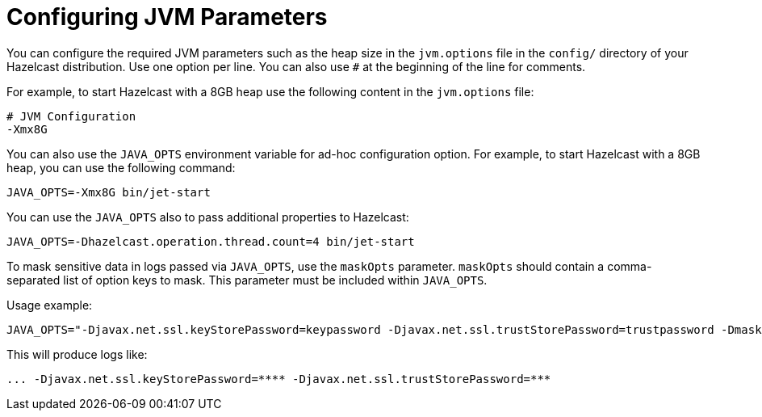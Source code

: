 = Configuring JVM Parameters

You can configure the required JVM parameters such as
the heap size in the `jvm.options` file in the `config/` directory
of your Hazelcast distribution. Use one option per line. You can also
use `#` at the beginning of the line for comments.

For example, to start Hazelcast with a 8GB heap use the following content
in the `jvm.options` file:

[source,plain]
----
# JVM Configuration
-Xmx8G
----

You can also use the `JAVA_OPTS` environment variable
for ad-hoc configuration option. For example, to start Hazelcast
with a 8GB heap, you can use the following command:

[source,bash]
----
JAVA_OPTS=-Xmx8G bin/jet-start
----

You can use the `JAVA_OPTS` also to pass additional properties to Hazelcast:

[source,plain]
----
JAVA_OPTS=-Dhazelcast.operation.thread.count=4 bin/jet-start
----

To mask sensitive data in logs passed via `JAVA_OPTS`, use the `maskOpts` parameter.
`maskOpts` should contain a comma-separated list of option keys to mask.
This parameter must be included within `JAVA_OPTS`.

Usage example:
[source,bash]
----
JAVA_OPTS="-Djavax.net.ssl.keyStorePassword=keypassword -Djavax.net.ssl.trustStorePassword=trustpassword -DmaskOpts=javax.net.ssl.keyStorePassword,javax.net.ssl.trustStorePassword"
----
This will produce logs like:

[source,bash]
----
... -Djavax.net.ssl.keyStorePassword=**** -Djavax.net.ssl.trustStorePassword=***
----
